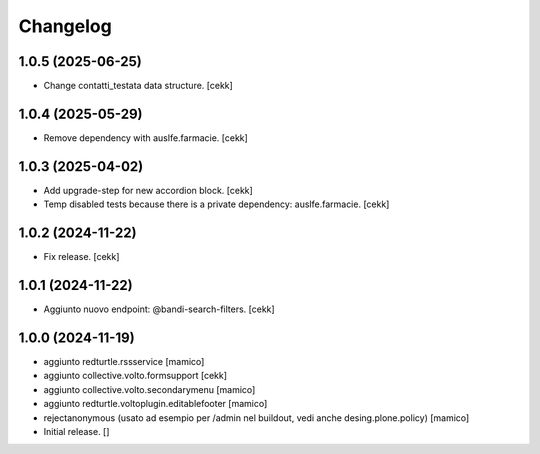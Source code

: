 Changelog
=========

1.0.5 (2025-06-25)
------------------

- Change contatti_testata data structure.
  [cekk]


1.0.4 (2025-05-29)
------------------

- Remove dependency with auslfe.farmacie.
  [cekk]


1.0.3 (2025-04-02)
------------------

- Add upgrade-step for new accordion block.
  [cekk]
- Temp disabled tests because there is a private dependency: auslfe.farmacie.
  [cekk]


1.0.2 (2024-11-22)
------------------

- Fix release.
  [cekk]


1.0.1 (2024-11-22)
------------------

- Aggiunto nuovo endpoint: @bandi-search-filters.
  [cekk]


1.0.0 (2024-11-19)
------------------

- aggiunto redturtle.rssservice
  [mamico]

- aggiunto collective.volto.formsupport
  [cekk]

- aggiunto collective.volto.secondarymenu
  [mamico]

- aggiunto redturtle.voltoplugin.editablefooter
  [mamico]

- rejectanonymous (usato ad esempio per /admin nel buildout, vedi anche desing.plone.policy)
  [mamico]

- Initial release.
  []
